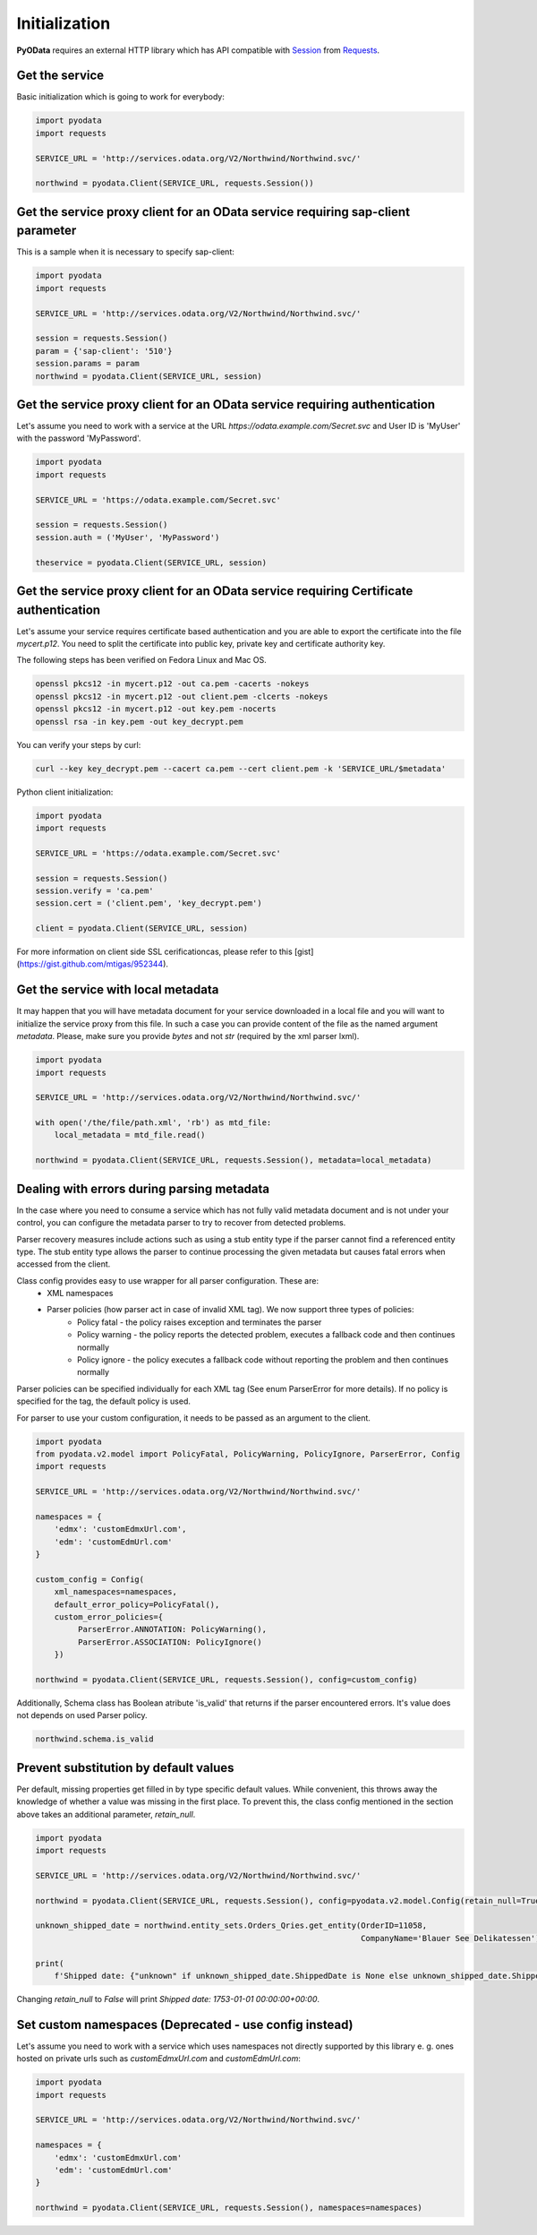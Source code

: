 Initialization
==============

.. _Requests: https://2.python-requests.org/en/master/
.. _Session: https://2.python-requests.org/en/master/user/advanced/#session-objects

**PyOData** requires an external HTTP library which has API compatible with
Session_ from Requests_.

Get the service
---------------

Basic initialization which is going to work for everybody:

.. code-block:: python

    import pyodata
    import requests

    SERVICE_URL = 'http://services.odata.org/V2/Northwind/Northwind.svc/'

    northwind = pyodata.Client(SERVICE_URL, requests.Session())

Get the service proxy client for an OData service requiring sap-client parameter
--------------------------------------------------------------------------------

This is a sample when it is necessary to specify sap-client:

.. code-block:: python

    import pyodata
    import requests

    SERVICE_URL = 'http://services.odata.org/V2/Northwind/Northwind.svc/'

    session = requests.Session()
    param = {'sap-client': '510'}
    session.params = param
    northwind = pyodata.Client(SERVICE_URL, session)

Get the service proxy client for an OData service requiring authentication
--------------------------------------------------------------------------

Let's assume you need to work with a service at
the URL *https://odata.example.com/Secret.svc* and User ID is 'MyUser' with
the password 'MyPassword'.

.. code-block:: python

    import pyodata
    import requests

    SERVICE_URL = 'https://odata.example.com/Secret.svc'

    session = requests.Session()
    session.auth = ('MyUser', 'MyPassword')

    theservice = pyodata.Client(SERVICE_URL, session)

Get the service proxy client for an OData service requiring Certificate authentication
--------------------------------------------------------------------------------------

Let's assume your service requires certificate based authentication and you are
able to export the certificate into the file *mycert.p12*. You need to split
the certificate into public key, private key and certificate authority key.

The following steps has been verified on Fedora Linux and Mac OS.

.. code-block:: bash

    openssl pkcs12 -in mycert.p12 -out ca.pem -cacerts -nokeys
    openssl pkcs12 -in mycert.p12 -out client.pem -clcerts -nokeys
    openssl pkcs12 -in mycert.p12 -out key.pem -nocerts
    openssl rsa -in key.pem -out key_decrypt.pem

You can verify your steps by curl:

.. code-block:: bash

    curl --key key_decrypt.pem --cacert ca.pem --cert client.pem -k 'SERVICE_URL/$metadata'

Python client initialization:

.. code-block:: python

    import pyodata
    import requests

    SERVICE_URL = 'https://odata.example.com/Secret.svc'

    session = requests.Session()
    session.verify = 'ca.pem'
    session.cert = ('client.pem', 'key_decrypt.pem')

    client = pyodata.Client(SERVICE_URL, session)

For more information on client side SSL cerificationcas, please refer to this [gist](https://gist.github.com/mtigas/952344).

Get the service with local metadata
-----------------------------------

It may happen that you will have metadata document for your service downloaded
in a local file and you will want to initialize the service proxy from this
file. In such a case you can provide content of the file as the named argument
`metadata`. Please, make sure you provide `bytes` and not `str` (required by
the xml parser lxml).

.. code-block:: python

    import pyodata
    import requests

    SERVICE_URL = 'http://services.odata.org/V2/Northwind/Northwind.svc/'

    with open('/the/file/path.xml', 'rb') as mtd_file:
        local_metadata = mtd_file.read()

    northwind = pyodata.Client(SERVICE_URL, requests.Session(), metadata=local_metadata)

Dealing with errors during parsing metadata
-------------------------------------------

In the case where you need to consume a service which has not fully valid metadata document and is not under your control, you can configure the metadata parser to try to recover from detected problems.

Parser recovery measures include actions such as using a stub entity type if the parser cannot find a referenced entity type. The stub entity type allows the parser to continue processing the given metadata but causes fatal errors when accessed from the client.

Class config provides easy to use wrapper for all parser configuration. These are:
    - XML namespaces
    - Parser policies (how parser act in case of invalid XML tag). We now support three types of policies:
        - Policy fatal - the policy raises exception and terminates the parser
        - Policy warning - the policy reports the detected problem, executes a fallback code and then continues normally
        - Policy ignore - the policy executes a fallback code without reporting the problem and then continues normally

Parser policies can be specified individually for each XML tag (See enum ParserError for more details). If no policy is specified for the tag, the default policy is used.

For parser to use your custom configuration, it needs to be passed as an argument to the client.

.. code-block:: python

    import pyodata
    from pyodata.v2.model import PolicyFatal, PolicyWarning, PolicyIgnore, ParserError, Config
    import requests

    SERVICE_URL = 'http://services.odata.org/V2/Northwind/Northwind.svc/'

    namespaces = {
        'edmx': 'customEdmxUrl.com',
        'edm': 'customEdmUrl.com'
    }

    custom_config = Config(
        xml_namespaces=namespaces,
        default_error_policy=PolicyFatal(),
        custom_error_policies={
             ParserError.ANNOTATION: PolicyWarning(),
             ParserError.ASSOCIATION: PolicyIgnore()
        })

    northwind = pyodata.Client(SERVICE_URL, requests.Session(), config=custom_config)

Additionally, Schema class has Boolean atribute 'is_valid' that returns if the parser encountered errors. It's value does not depends on used Parser policy. 

.. code-block:: python

    northwind.schema.is_valid

Prevent substitution by default values
--------------------------------------

Per default, missing properties get filled in by type specific default values. While convenient, this throws away
the knowledge of whether a value was missing in the first place.
To prevent this, the class config mentioned in the section above takes an additional parameter, `retain_null`.

.. code-block:: python

    import pyodata
    import requests

    SERVICE_URL = 'http://services.odata.org/V2/Northwind/Northwind.svc/'

    northwind = pyodata.Client(SERVICE_URL, requests.Session(), config=pyodata.v2.model.Config(retain_null=True))

    unknown_shipped_date = northwind.entity_sets.Orders_Qries.get_entity(OrderID=11058,
                                                                         CompanyName='Blauer See Delikatessen').execute()

    print(
        f'Shipped date: {"unknown" if unknown_shipped_date.ShippedDate is None else unknown_shipped_date.ShippedDate}')

Changing `retain_null` to `False` will print `Shipped date: 1753-01-01 00:00:00+00:00`.

Set custom namespaces (Deprecated - use config instead)
-------------------------------------------------------

Let's assume you need to work with a service  which uses namespaces not directly supported by this library e. g. ones
hosted on private urls such as *customEdmxUrl.com* and *customEdmUrl.com*:

.. code-block:: python

    import pyodata
    import requests

    SERVICE_URL = 'http://services.odata.org/V2/Northwind/Northwind.svc/'

    namespaces = {
        'edmx': 'customEdmxUrl.com'
        'edm': 'customEdmUrl.com'
    }

    northwind = pyodata.Client(SERVICE_URL, requests.Session(), namespaces=namespaces)
